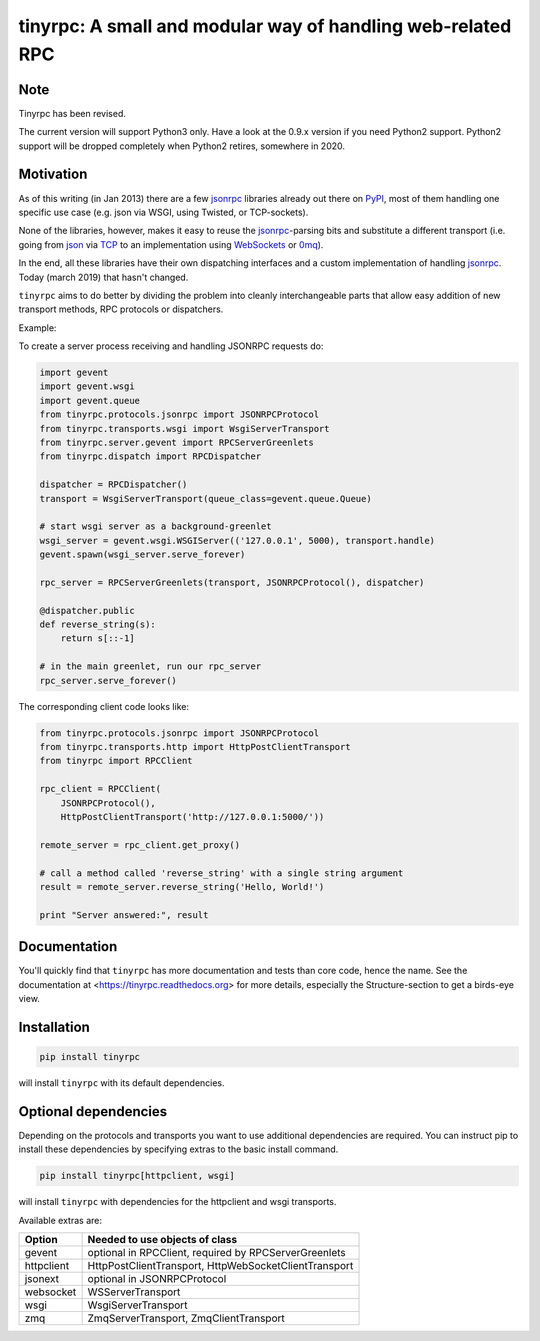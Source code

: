 tinyrpc: A small and modular way of handling web-related RPC
============================================================

.. image:: https://readthedocs.org/projects/tinyrpc/badge/?version=latest
    :target: https://tinyrpc.readthedocs.io/en/latest
.. image:: https://travis-ci.org/mbr/tinyrpc.svg?branch=master
    :target: https://travis-ci.org/mbr/tinyrpc

Note
----

Tinyrpc has been revised.

The current version will support Python3 only.
Have a look at the 0.9.x version if you need Python2 support.
Python2 support will be dropped completely when Python2 retires,
somewhere in 2020.

Motivation
----------

As of this writing (in Jan 2013) there are a few jsonrpc_ libraries already out
there on PyPI_, most of them handling one specific use case (e.g. json via
WSGI, using Twisted, or TCP-sockets).

None of the libraries, however, makes it easy to reuse the jsonrpc_-parsing bits
and substitute a different transport (i.e. going from json_ via TCP_ to an
implementation using WebSockets_ or 0mq_).

In the end, all these libraries have their own dispatching interfaces and a
custom implementation of handling jsonrpc_.  Today (march 2019) that hasn't changed.

``tinyrpc`` aims to do better by dividing the problem into cleanly
interchangeable parts that allow easy addition of new transport methods, RPC
protocols or dispatchers.

Example:

To create a server process receiving and handling JSONRPC requests do:

.. code-block:: python

    import gevent
    import gevent.wsgi
    import gevent.queue
    from tinyrpc.protocols.jsonrpc import JSONRPCProtocol
    from tinyrpc.transports.wsgi import WsgiServerTransport
    from tinyrpc.server.gevent import RPCServerGreenlets
    from tinyrpc.dispatch import RPCDispatcher

    dispatcher = RPCDispatcher()
    transport = WsgiServerTransport(queue_class=gevent.queue.Queue)

    # start wsgi server as a background-greenlet
    wsgi_server = gevent.wsgi.WSGIServer(('127.0.0.1', 5000), transport.handle)
    gevent.spawn(wsgi_server.serve_forever)

    rpc_server = RPCServerGreenlets(transport, JSONRPCProtocol(), dispatcher)

    @dispatcher.public
    def reverse_string(s):
        return s[::-1]

    # in the main greenlet, run our rpc_server
    rpc_server.serve_forever()

The corresponding client code looks like:

.. code-block:: python

    from tinyrpc.protocols.jsonrpc import JSONRPCProtocol
    from tinyrpc.transports.http import HttpPostClientTransport
    from tinyrpc import RPCClient

    rpc_client = RPCClient(
        JSONRPCProtocol(),
        HttpPostClientTransport('http://127.0.0.1:5000/'))

    remote_server = rpc_client.get_proxy()

    # call a method called 'reverse_string' with a single string argument
    result = remote_server.reverse_string('Hello, World!')

    print "Server answered:", result

Documentation
-------------

You'll quickly find that ``tinyrpc`` has more documentation and tests than core
code, hence the name. See the documentation at
<https://tinyrpc.readthedocs.org> for more details, especially the
Structure-section to get a birds-eye view.

Installation
------------

.. code-block:: sh

   pip install tinyrpc

will install ``tinyrpc`` with its default dependencies.

Optional dependencies
---------------------

Depending on the protocols and transports you want to use additional dependencies
are required. You can instruct pip to install these dependencies by specifying
extras to the basic install command.

.. code-block:: sh

   pip install tinyrpc[httpclient, wsgi]

will install ``tinyrpc`` with dependencies for the httpclient and wsgi transports.

Available extras are:

+------------+-------------------------------------------------------+
| Option     |  Needed to use objects of class                       |
+============+=======================================================+
| gevent     | optional in RPCClient, required by RPCServerGreenlets |
+------------+-------------------------------------------------------+
| httpclient | HttpPostClientTransport, HttpWebSocketClientTransport |
+------------+-------------------------------------------------------+
| jsonext    | optional in JSONRPCProtocol                           |
+------------+-------------------------------------------------------+
| websocket  | WSServerTransport                                     |
+------------+-------------------------------------------------------+
| wsgi       | WsgiServerTransport                                   |
+------------+-------------------------------------------------------+
| zmq        | ZmqServerTransport, ZmqClientTransport                |
+------------+-------------------------------------------------------+

.. _jsonrpc: http://www.jsonrpc.org/
.. _PyPI: http://pypi.python.org
.. _json: http://www.json.org/
.. _TCP: http://en.wikipedia.org/wiki/Transmission_Control_Protocol
.. _WebSockets: http://en.wikipedia.org/wiki/WebSocket
.. _0mq: http://www.zeromq.org/
